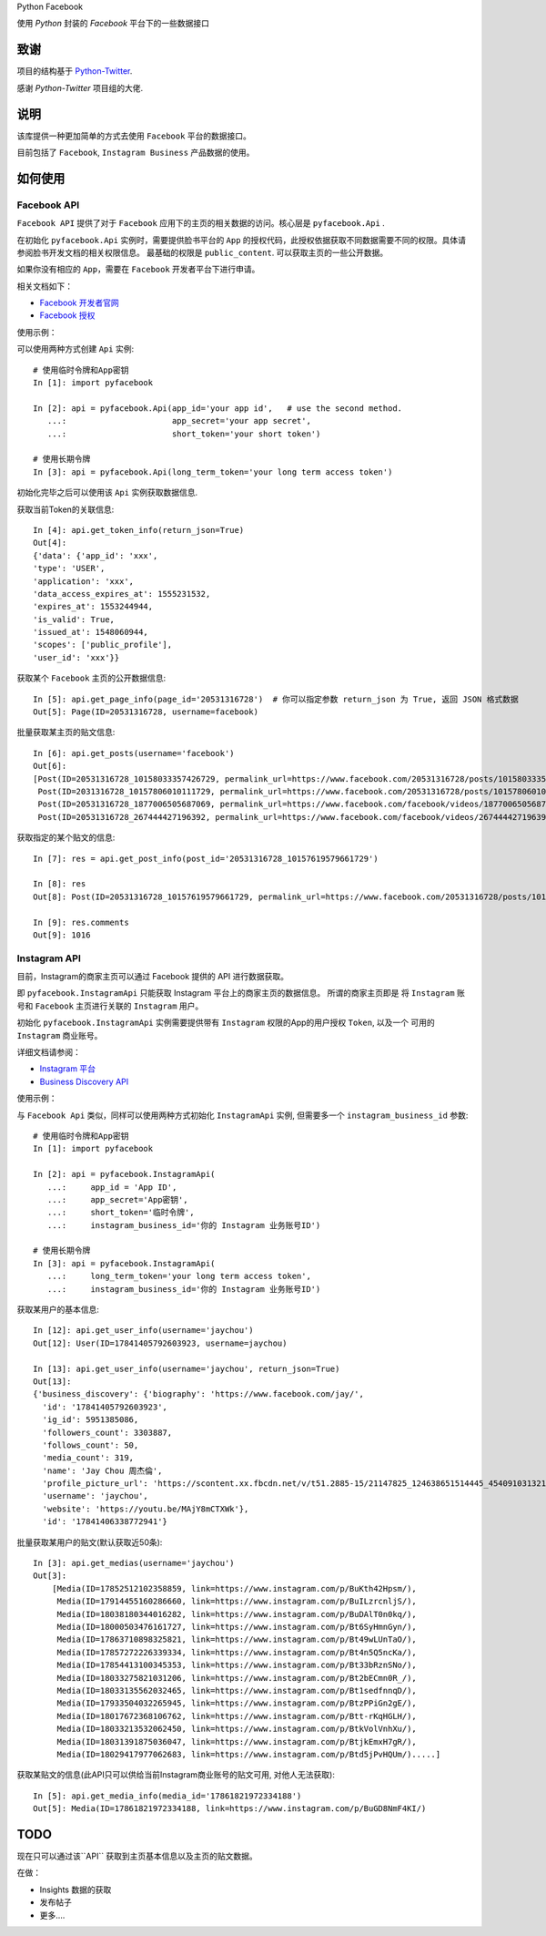 Python Facebook

使用 `Python` 封装的 `Facebook` 平台下的一些数据接口

.. image:: https://travis-ci.org/MerleLiuKun/python-facebook.svg?branch=master
    :target: https://travis-ci.org/MerleLiuKun/python-facebook
    :alt: Build Status

.. image:: https://codecov.io/gh/MerleLiuKun/python-facebook/branch/master/graph/badge.svg
    :target: https://codecov.io/gh/MerleLiuKun/python-facebook
    :alt: Codecov

====
致谢
====

项目的结构基于 `Python-Twitter <https://github.com/bear/python-twitter>`_.

感谢 `Python-Twitter` 项目组的大佬.


====
说明
====

该库提供一种更加简单的方式去使用 ``Facebook`` 平台的数据接口。

目前包括了 ``Facebook``, ``Instagram Business`` 产品数据的使用。


========
如何使用
========

------------
Facebook API
------------

``Facebook API`` 提供了对于 ``Facebook`` 应用下的主页的相关数据的访问。核心层是 ``pyfacebook.Api`` .

在初始化 ``pyfacebook.Api`` 实例时，需要提供脸书平台的 ``App`` 的授权代码，此授权依据获取不同数据需要不同的权限。具体请参阅脸书开发文档的相关权限信息。
最基础的权限是 ``public_content``. 可以获取主页的一些公开数据。

如果你没有相应的 ``App``，需要在 ``Facebook`` 开发者平台下进行申请。

相关文档如下：

- `Facebook 开发者官网 <https://developers.facebook.com/>`_
- `Facebook 授权 <https://developers.facebook.com/docs/facebook-login/access-tokens/#usertokens>`_

使用示例：

可以使用两种方式创建 ``Api`` 实例::

    # 使用临时令牌和App密钥
    In [1]: import pyfacebook

    In [2]: api = pyfacebook.Api(app_id='your app id',   # use the second method.
       ...:                      app_secret='your app secret',
       ...:                      short_token='your short token')

    # 使用长期令牌
    In [3]: api = pyfacebook.Api(long_term_token='your long term access token')


初始化完毕之后可以使用该 ``Api`` 实例获取数据信息.

获取当前Token的关联信息::

    In [4]: api.get_token_info(return_json=True)
    Out[4]:
    {'data': {'app_id': 'xxx',
    'type': 'USER',
    'application': 'xxx',
    'data_access_expires_at': 1555231532,
    'expires_at': 1553244944,
    'is_valid': True,
    'issued_at': 1548060944,
    'scopes': ['public_profile'],
    'user_id': 'xxx'}}


获取某个 ``Facebook`` 主页的公开数据信息::

    In [5]: api.get_page_info(page_id='20531316728')  # 你可以指定参数 return_json 为 True, 返回 JSON 格式数据
    Out[5]: Page(ID=20531316728, username=facebook)


批量获取某主页的贴文信息::

    In [6]: api.get_posts(username='facebook')
    Out[6]:
    [Post(ID=20531316728_10158033357426729, permalink_url=https://www.facebook.com/20531316728/posts/10158033357426729/),
     Post(ID=2031316728_10157806010111729, permalink_url=https://www.facebook.com/20531316728/posts/10157806010111729/),
     Post(ID=20531316728_1877006505687069, permalink_url=https://www.facebook.com/facebook/videos/1877006505687069/),
     Post(ID=20531316728_267444427196392, permalink_url=https://www.facebook.com/facebook/videos/267444427196392/)]

获取指定的某个贴文的信息::

    In [7]: res = api.get_post_info(post_id='20531316728_10157619579661729')

    In [8]: res
    Out[8]: Post(ID=20531316728_10157619579661729, permalink_url=https://www.facebook.com/20531316728/posts/10157619579661729/)

    In [9]: res.comments
    Out[9]: 1016


-------------
Instagram API
-------------

目前，Instagram的商家主页可以通过 Facebook 提供的 API 进行数据获取。

即 ``pyfacebook.InstagramApi`` 只能获取 Instagram 平台上的商家主页的数据信息。
所谓的商家主页即是 将 ``Instagram`` 账号和 ``Facebook`` 主页进行关联的 ``Instagram`` 用户。


初始化 ``pyfacebook.InstagramApi`` 实例需要提供带有 ``Instagram`` 权限的App的用户授权 ``Token``, 以及一个 可用的 ``Instagram`` 商业账号。


详细文档请参阅：

- `Instagram 平台 <https://developers.facebook.com/products/instagram/>`_
- `Business Discovery API <https://developers.facebook.com/docs/instagram-api/business-discovery>`_

使用示例：

与 ``Facebook Api`` 类似，同样可以使用两种方式初始化 ``InstagramApi`` 实例, 但需要多一个 ``instagram_business_id`` 参数::

    # 使用临时令牌和App密钥
    In [1]: import pyfacebook

    In [2]: api = pyfacebook.InstagramApi(
       ...:     app_id = 'App ID',
       ...:     app_secret='App密钥',
       ...:     short_token='临时令牌',
       ...:     instagram_business_id='你的 Instagram 业务账号ID')

    # 使用长期令牌
    In [3]: api = pyfacebook.InstagramApi(
       ...:     long_term_token='your long term access token',
       ...:     instagram_business_id='你的 Instagram 业务账号ID')


获取某用户的基本信息::

    In [12]: api.get_user_info(username='jaychou')
    Out[12]: User(ID=17841405792603923, username=jaychou)

    In [13]: api.get_user_info(username='jaychou', return_json=True)
    Out[13]:
    {'business_discovery': {'biography': 'https://www.facebook.com/jay/',
      'id': '17841405792603923',
      'ig_id': 5951385086,
      'followers_count': 3303887,
      'follows_count': 50,
      'media_count': 319,
      'name': 'Jay Chou 周杰倫',
      'profile_picture_url': 'https://scontent.xx.fbcdn.net/v/t51.2885-15/21147825_124638651514445_4540910313213526016_a.jpg?_nc_cat=1&_nc_ht=scontent.xx&oh=9a84c5d93df1cf7fb600d21efc87f983&oe=5CE45FFA',
      'username': 'jaychou',
      'website': 'https://youtu.be/MAjY8mCTXWk'},
      'id': '17841406338772941'}

批量获取某用户的贴文(默认获取近50条)::

    In [3]: api.get_medias(username='jaychou')
    Out[3]:
        [Media(ID=17852512102358859, link=https://www.instagram.com/p/BuKth42Hpsm/),
         Media(ID=17914455160286660, link=https://www.instagram.com/p/BuILzrcnljS/),
         Media(ID=18038180344016282, link=https://www.instagram.com/p/BuDAlT0n0kq/),
         Media(ID=18000503476161727, link=https://www.instagram.com/p/Bt6SyHmnGyn/),
         Media(ID=17863710898325821, link=https://www.instagram.com/p/Bt49wLUnTaO/),
         Media(ID=17857272226339334, link=https://www.instagram.com/p/Bt4n5Q5ncKa/),
         Media(ID=17854413100345353, link=https://www.instagram.com/p/Bt33bRznSNo/),
         Media(ID=18033275821031206, link=https://www.instagram.com/p/Bt2bECmn0R_/),
         Media(ID=18033135562032465, link=https://www.instagram.com/p/Bt1sedfnnqD/),
         Media(ID=17933504032265945, link=https://www.instagram.com/p/BtzPPiGn2gE/),
         Media(ID=18017672368106762, link=https://www.instagram.com/p/Btt-rKqHGLH/),
         Media(ID=18033213532062450, link=https://www.instagram.com/p/BtkVolVnhXu/),
         Media(ID=18031391875036047, link=https://www.instagram.com/p/BtjkEmxH7gR/),
         Media(ID=18029417977062683, link=https://www.instagram.com/p/Btd5jPvHQUm/).....]

获取某贴文的信息(此API只可以供给当前Instagram商业账号的贴文可用, 对他人无法获取)::

    In [5]: api.get_media_info(media_id='17861821972334188')
    Out[5]: Media(ID=17861821972334188, link=https://www.instagram.com/p/BuGD8NmF4KI/)


====
TODO
====

现在只可以通过该``API`` 获取到主页基本信息以及主页的贴文数据。

在做：

- Insights 数据的获取
- 发布帖子
- 更多....

